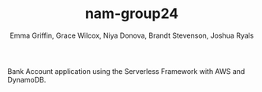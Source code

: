 #+TITLE: nam-group24
#+AUTHOR: Emma Griffin, Grace Wilcox, Niya Donova, Brandt Stevenson, Joshua Ryals
Bank Account application using the Serverless Framework with AWS and DynamoDB.
